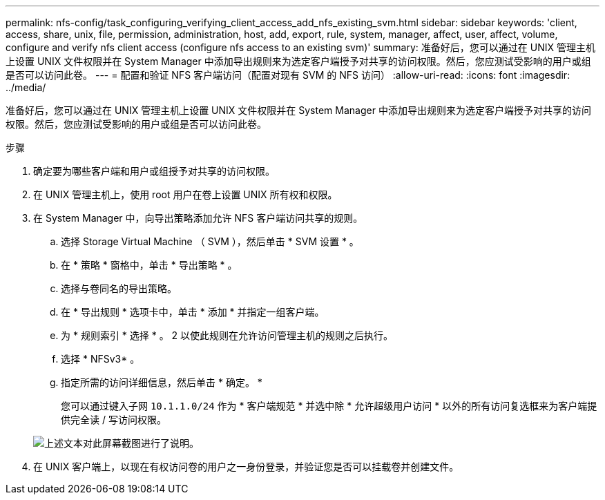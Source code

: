 ---
permalink: nfs-config/task_configuring_verifying_client_access_add_nfs_existing_svm.html 
sidebar: sidebar 
keywords: 'client, access, share, unix, file, permission, administration, host, add, export, rule, system, manager, affect, user, affect, volume, configure and verify nfs client access (configure nfs access to an existing svm)' 
summary: 准备好后，您可以通过在 UNIX 管理主机上设置 UNIX 文件权限并在 System Manager 中添加导出规则来为选定客户端授予对共享的访问权限。然后，您应测试受影响的用户或组是否可以访问此卷。 
---
= 配置和验证 NFS 客户端访问（配置对现有 SVM 的 NFS 访问）
:allow-uri-read: 
:icons: font
:imagesdir: ../media/


[role="lead"]
准备好后，您可以通过在 UNIX 管理主机上设置 UNIX 文件权限并在 System Manager 中添加导出规则来为选定客户端授予对共享的访问权限。然后，您应测试受影响的用户或组是否可以访问此卷。

.步骤
. 确定要为哪些客户端和用户或组授予对共享的访问权限。
. 在 UNIX 管理主机上，使用 root 用户在卷上设置 UNIX 所有权和权限。
. 在 System Manager 中，向导出策略添加允许 NFS 客户端访问共享的规则。
+
.. 选择 Storage Virtual Machine （ SVM ），然后单击 * SVM 设置 * 。
.. 在 * 策略 * 窗格中，单击 * 导出策略 * 。
.. 选择与卷同名的导出策略。
.. 在 * 导出规则 * 选项卡中，单击 * 添加 * 并指定一组客户端。
.. 为 * 规则索引 * 选择 * 。 2 以使此规则在允许访问管理主机的规则之后执行。
.. 选择 * NFSv3* 。
.. 指定所需的访问详细信息，然后单击 * 确定。 *
+
您可以通过键入子网 `10.1.1.0/24` 作为 * 客户端规范 * 并选中除 * 允许超级用户访问 * 以外的所有访问复选框来为客户端提供完全读 / 写访问权限。

+
image::../media/export_rule_for_clients_nfs_nfs.gif[上述文本对此屏幕截图进行了说明。]



. 在 UNIX 客户端上，以现在有权访问卷的用户之一身份登录，并验证您是否可以挂载卷并创建文件。

